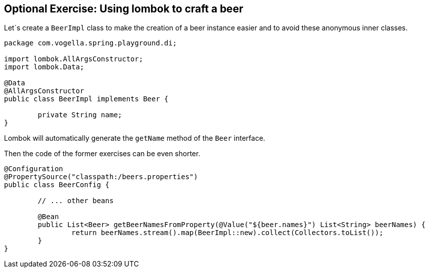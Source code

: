 == Optional Exercise: Using lombok to craft a beer

Let´s create a `BeerImpl` class to make the creation of a beer instance easier and to avoid these anonymous inner classes.

[source,java]
----
package com.vogella.spring.playground.di;

import lombok.AllArgsConstructor;
import lombok.Data;

@Data
@AllArgsConstructor
public class BeerImpl implements Beer {

	private String name;
}
----

Lombok will automatically generate the `getName` method of the `Beer` interface. 

Then the code of the former exercises can be even shorter.

[source,java]
----
@Configuration
@PropertySource("classpath:/beers.properties")
public class BeerConfig {

	// ... other beans

	@Bean
	public List<Beer> getBeerNamesFromProperty(@Value("${beer.names}") List<String> beerNames) {
		return beerNames.stream().map(BeerImpl::new).collect(Collectors.toList());
	}
}
----


